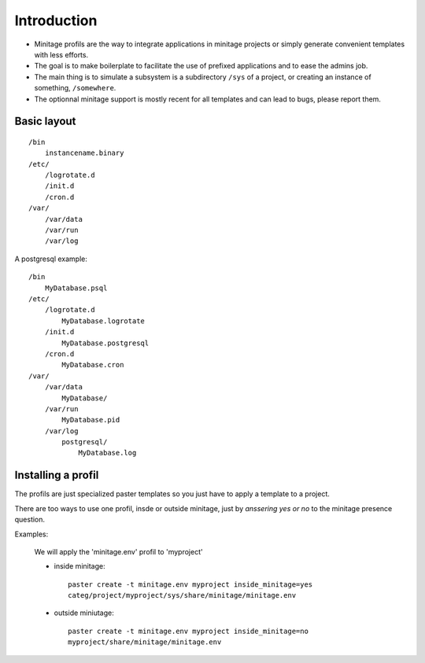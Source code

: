 
Introduction
*************

- Minitage profils are the way to integrate applications in minitage projects or simply generate convenient templates with less efforts.

- The goal is to make boilerplate to facilitate the use of prefixed applications and to ease the admins job.

- The main thing is to simulate a subsystem is a subdirectory ``/sys`` of a project, or creating an instance of something, ``/somewhere``.

- The optionnal minitage support is mostly recent for all templates and can lead to bugs, please report them.

Basic layout
-------------
::

    /bin
        instancename.binary
    /etc/
        /logrotate.d
        /init.d
        /cron.d
    /var/
        /var/data
        /var/run
        /var/log


A postgresql example::

    /bin
        MyDatabase.psql
    /etc/
        /logrotate.d
            MyDatabase.logrotate
        /init.d
            MyDatabase.postgresql
        /cron.d
            MyDatabase.cron
    /var/
        /var/data
            MyDatabase/
        /var/run
            MyDatabase.pid
        /var/log
            postgresql/
                MyDatabase.log

Installing a profil
---------------------
The profils are just specialized paster templates so you just have to apply a template to a project.

There are too ways to use one profil, insde or outside minitage, just by *anssering yes or no* to the minitage presence question.

Examples:

    We will apply the 'minitage.env' profil to 'myproject'

    * inside minitage::

        paster create -t minitage.env myproject inside_minitage=yes
        categ/project/myproject/sys/share/minitage/minitage.env

    * outside miniutage::

        paster create -t minitage.env myproject inside_minitage=no
        myproject/share/minitage/minitage.env

